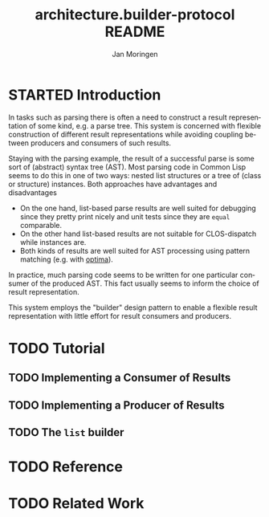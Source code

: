 #+TITLE:       architecture.builder-protocol README
#+AUTHOR:      Jan Moringen
#+EMAIL:       jmoringe@techfak.uni-bielefeld.de
#+DESCRIPTION: A protocol for flexible result construction.
#+KEYWORDS:    common lisp, architecture, protocol, framework, builder, pattern, parsing
#+LANGUAGE:    en

* STARTED Introduction
  In tasks such as parsing there is often a need to construct a result
  representation of some kind, e.g. a parse tree. This system is
  concerned with flexible construction of different result
  representations while avoiding coupling between producers and
  consumers of such results.

  Staying with the parsing example, the result of a successful parse
  is some sort of (abstract) syntax tree (AST). Most parsing code in
  Common Lisp seems to do this in one of two ways: nested list
  structures or a tree of (class or structure) instances. Both
  approaches have advantages and disadvantages
  + On the one hand, list-based parse results are well suited for
    debugging since they pretty print nicely and unit tests since they
    are =equal= comparable.
  + On the other hand list-based results are not suitable for
    CLOS-dispatch while instances are.
  + Both kinds of results are well suited for AST processing using
    pattern matching (e.g. with [[http://github.com/m2ym/optima][optima]]).
  In practice, much parsing code seems to be written for one
  particular consumer of the produced AST. This fact usually seems to
  inform the choice of result representation.

  This system employs the "builder" design pattern to enable a
  flexible result representation with little effort for result
  consumers and producers.
* TODO Tutorial
** TODO Implementing a Consumer of Results
** TODO Implementing a Producer of Results
** TODO The =list= builder
* TODO Reference
* TODO Related Work
* Settings                                                         :noexport:

#+OPTIONS: H:2 num:nil toc:t \n:nil @:t ::t |:t ^:t -:t f:t *:t <:t
#+OPTIONS: TeX:t LaTeX:t skip:nil d:nil todo:t pri:nil tags:not-in-toc
